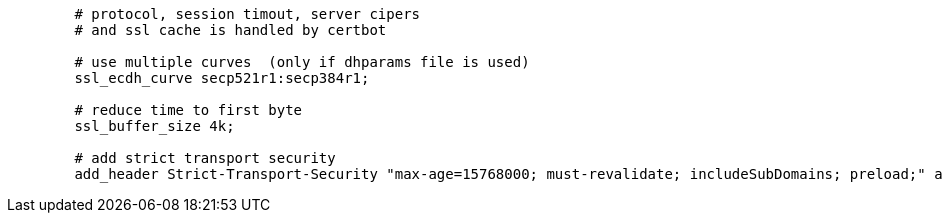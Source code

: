 [source,nginx]
----
        # protocol, session timout, server cipers
        # and ssl cache is handled by certbot

        # use multiple curves  (only if dhparams file is used)
        ssl_ecdh_curve secp521r1:secp384r1;

        # reduce time to first byte
        ssl_buffer_size 4k;

        # add strict transport security
        add_header Strict-Transport-Security "max-age=15768000; must-revalidate; includeSubDomains; preload;" always;
----
